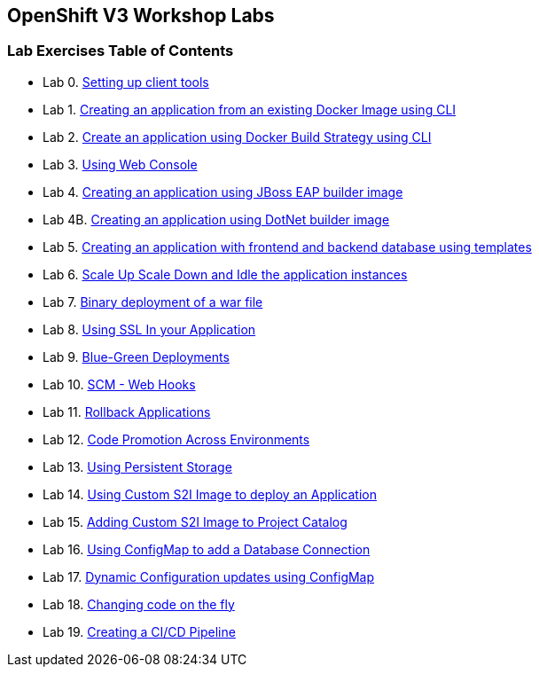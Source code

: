 [[openshift-v3-workshop-labs]]
OpenShift V3 Workshop Labs
--------------------------

[[lab-exercises-table-of-contents]]
Lab Exercises Table of Contents
~~~~~~~~~~~~~~~~~~~~~~~~~~~~~~~

* Lab 0. link:0-Setting-up-client-tools.adoc[Setting up client tools]
* Lab 1. link:1-Create-App-From-a-Docker-Image.adoc[Creating an application from an existing Docker Image using CLI]
* Lab 2. link:2-Create-App-Using-Docker-Build.adoc[Create an application using Docker Build Strategy using CLI]
* Lab 3. link:3-Using-Web-Console.adoc[Using Web Console]
* Lab 4. link:4-Creating-an-application-using-JBoss-EAP-builder-image.adoc[Creating an application using JBoss EAP builder image]
* Lab 4B. link:4-Creating-an-application-using-DotNet-BuilderImage.adoc[Creating an application using DotNet builder image]
* Lab 5. link:5-Using-templates.adoc[Creating an application with frontend and backend database using templates]
* Lab 6. link:6-Scale-up-and-Scale-down-the-application-instances.adoc[Scale Up Scale Down and Idle the application instances]
* Lab 7. link:7-Binary-Deployment-of-a-war-file.adoc[Binary deployment of a war file]
* Lab 8. link:8-Using-SSL-In-your-Application.adoc[Using SSL In your Application]
* Lab 9. link:9-Blue-Green-Deployments.adoc[Blue-Green Deployments]
* Lab 10. link:10-SCM-Web-Hooks.adoc[SCM - Web Hooks]
* Lab 11. link:11-Rollback-Applications.adoc[Rollback Applications]
* Lab 12. link:12-Code-Promotion-Across-Environments.adoc[Code Promotion Across Environments]
* Lab 13. link:13-Using-Persistent-Storage.adoc[Using Persistent Storage]
* Lab 14. link:14-Using-a-Custom-S2I-Image.adoc[Using Custom S2I Image to deploy an Application]
* Lab 15. link:15-Adding-Custom-S2I-Image-to-the-Project-Catalog.adoc[Adding Custom S2I Image to Project Catalog]
* Lab 16. link:16-Using-ConfigMap-to-Inject-Application-Configuration.adoc[Using ConfigMap to add a Database Connection]
* Lab 17. link:17-Dynamic-Configuration-Updates-using-ConfigMap.adoc[Dynamic Configuration updates using ConfigMap]
* Lab 18. link:18-Changing-code-on-the-fly.adoc[Changing code on the fly]
* Lab 19. link:19-Creating-a-Pipeline.adoc[Creating a CI/CD Pipeline]
